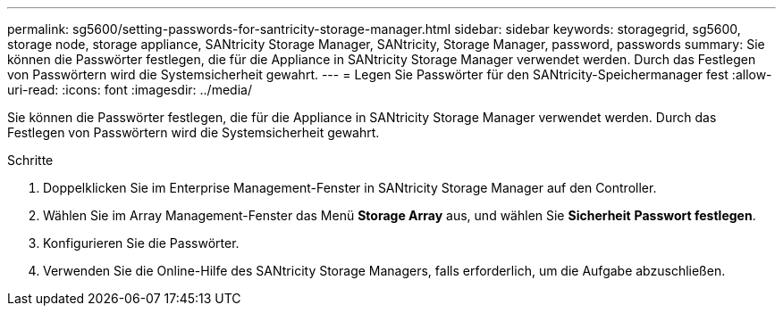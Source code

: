 ---
permalink: sg5600/setting-passwords-for-santricity-storage-manager.html 
sidebar: sidebar 
keywords: storagegrid, sg5600, storage node, storage appliance, SANtricity Storage Manager, SANtricity, Storage Manager, password, passwords 
summary: Sie können die Passwörter festlegen, die für die Appliance in SANtricity Storage Manager verwendet werden. Durch das Festlegen von Passwörtern wird die Systemsicherheit gewahrt. 
---
= Legen Sie Passwörter für den SANtricity-Speichermanager fest
:allow-uri-read: 
:icons: font
:imagesdir: ../media/


[role="lead"]
Sie können die Passwörter festlegen, die für die Appliance in SANtricity Storage Manager verwendet werden. Durch das Festlegen von Passwörtern wird die Systemsicherheit gewahrt.

.Schritte
. Doppelklicken Sie im Enterprise Management-Fenster in SANtricity Storage Manager auf den Controller.
. Wählen Sie im Array Management-Fenster das Menü *Storage Array* aus, und wählen Sie *Sicherheit* *Passwort festlegen*.
. Konfigurieren Sie die Passwörter.
. Verwenden Sie die Online-Hilfe des SANtricity Storage Managers, falls erforderlich, um die Aufgabe abzuschließen.

